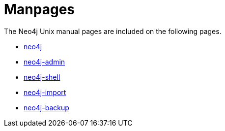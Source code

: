 [appendix]
[[manpages]]
Manpages
========

The Neo4j Unix manual pages are included on the following pages.

* <<neo4j-manpage,neo4j>>
* <<neo4j-admin-manpage,neo4j-admin>>
* <<shell-manpage,neo4j-shell>>
* <<neo4j-import-manpage,neo4j-import>>
* <<neo4j-backup-manpage,neo4j-backup>>


:leveloffset: 1

[subs="none"]
++++++++++++++++++++++++++++++++++++++
<xi:include xmlns:xi="http://www.w3.org/2001/XInclude" href="neo4j.1.xml"></xi:include> 
<xi:include xmlns:xi="http://www.w3.org/2001/XInclude" href="neo4j-admin.1.xml"></xi:include>
<xi:include xmlns:xi="http://www.w3.org/2001/XInclude" href="neo4j-shell.1.xml"></xi:include>
<xi:include xmlns:xi="http://www.w3.org/2001/XInclude" href="neo4j-import.1.xml"></xi:include> 
<xi:include xmlns:xi="http://www.w3.org/2001/XInclude" href="neo4j-backup.1.xml"></xi:include> 
++++++++++++++++++++++++++++++++++++++

